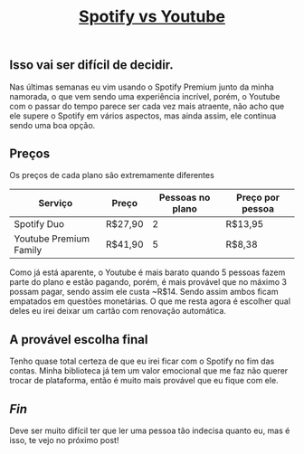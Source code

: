 #+TITLE: [[../index.html][Spotify vs Youtube]]

** Isso vai ser difícil de decidir.
Nas últimas semanas eu vim usando o Spotify Premium junto da minha namorada, o que vem sendo uma experiência incrível, porém, o Youtube com o passar do tempo parece ser cada vez mais atraente, não acho que ele supere o Spotify em vários aspectos, mas ainda assim, ele continua sendo uma boa opção.

** Preços
Os preços de cada plano são extremamente diferentes

| Serviço                | Preço   | Pessoas no plano | Preço por pessoa |
|------------------------+---------+------------------+------------------|
| Spotify Duo            | R$27,90 |                2 | R$13,95          |
| Youtube Premium Family | R$41,90 |                5 | R$8,38           |

Como já está aparente, o Youtube é mais barato quando 5 pessoas fazem parte do plano e estão pagando, porém, é mais provável que no máximo 3 possam pagar, sendo assim ele custa ~R$14. Sendo assim ambos ficam empatados em questões monetárias. O que me resta agora é escolher qual deles eu irei deixar um cartão com renovação automática.

** A provável escolha final
Tenho quase total certeza de que eu irei ficar com o Spotify no fim das contas. Minha biblioteca já tem um valor emocional que me faz não querer trocar de plataforma, então é muito mais provável que eu fique com ele.

** /Fin/
Deve ser muito difícil ter que ler uma pessoa tão indecisa quanto eu, mas é isso, te vejo no próximo post!

